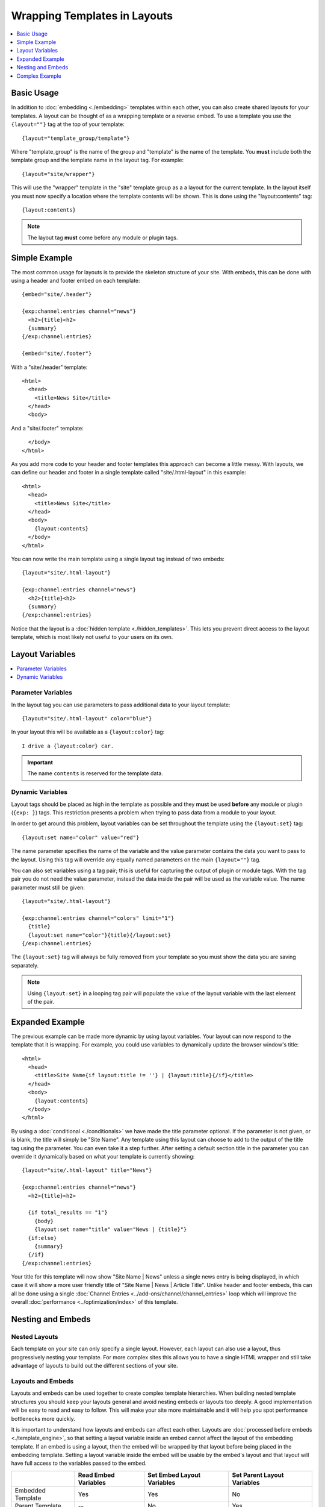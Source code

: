 Wrapping Templates in Layouts
=============================

.. contents::
   :local:
   :depth: 1

Basic Usage
-----------

In addition to :doc:`embedding <./embedding>` templates within each
other, you can also create shared layouts for your templates. A layout
can be thought of as a wrapping template or a reverse embed. To use a
template you use the ``{layout=""}`` tag at the top of your template::

  {layout="template_group/template"}

Where "template\_group" is the name of the group and "template" is the
name of the template. You **must** include both the template group and
the template name in the layout tag. For example::

{layout="site/wrapper"}

This will use the "wrapper" template in the "site" template group as a
a layout for the current template. In the layout itself you must now
specify a location where the template contents will be shown. This is
done using the "layout:contents" tag::

  {layout:contents}

.. note:: The layout tag **must** come before any module or plugin tags.

Simple Example
--------------

The most common usage for layouts is to provide the skeleton structure
of your site. With embeds, this can be done with using a header and
footer embed on each template::

  {embed="site/.header"}

  {exp:channel:entries channel="news"}
    <h2>{title}<h2>
    {summary}
  {/exp:channel:entries}

  {embed="site/.footer"}

With a "site/.header" template::

  <html>
    <head>
      <title>News Site</title>
    </head>
    <body>

And a "site/.footer" template::

    </body>
  </html>

As you add more code to your header and footer templates this approach
can become a little messy. With layouts, we can define our header and
footer in a single template called "site/.html-layout" in this
example::

  <html>
    <head>
      <title>News Site</title>
    </head>
    <body>
      {layout:contents}
    </body>
  </html>

You can now write the main template using a single layout tag instead
of two embeds::

  {layout="site/.html-layout"}

  {exp:channel:entries channel="news"}
    <h2>{title}<h2>
    {summary}
  {/exp:channel:entries}

Notice that the layout is a :doc:`hidden template <./hidden_templates>`.
This lets you prevent direct access to the layout template, which is
most likely not useful to your users on its own.

.. _layout_variables:

Layout Variables
----------------

.. contents::
   :local:
   :depth: 1

Parameter Variables
~~~~~~~~~~~~~~~~~~~

In the layout tag you can use parameters to pass additional data to your
layout template::

  {layout="site/.html-layout" color="blue"}

In your layout this will be available as a ``{layout:color}`` tag::

  I drive a {layout:color} car.

.. important:: The name ``contents`` is reserved for the template data.

Dynamic Variables
~~~~~~~~~~~~~~~~~

Layout tags should be placed as high in the template as possible and
they **must** be used **before** any module or plugin (``{exp: }``)
tags. This restriction presents a problem when trying to pass data from
a module to your layout.

In order to get around this problem, layout variables can be set
throughout the template using the ``{layout:set}`` tag::

  {layout:set name="color" value="red"}

The name parameter specifies the name of the variable and the value
parameter contains the data you want to pass to the layout. Using this
tag will override any equally named parameters on the main
``{layout=""}`` tag.

You can also set variables using a tag pair; this is useful for
capturing the output of plugin or module tags. With the tag pair you do
not need the value parameter, instead the data inside the pair will be
used as the variable value. The name parameter must still be given::

  {layout="site/.html-layout"}

  {exp:channel:entries channel="colors" limit="1"}
    {title}
    {layout:set name="color"}{title}{/layout:set}
  {/exp:channel:entries}

The ``{layout:set}`` tag will always be fully removed from your template
so you must show the data you are saving separately.

.. note::
  Using ``{layout:set}`` in a looping tag pair will populate the value
  of the layout variable with the last element of the pair.

Expanded Example
----------------

The previous example can be made more dynamic by using layout variables.
Your layout can now respond to the template that it is wrapping. For
example, you could use variables to dynamically update the browser
window's title::

  <html>
    <head>
      <title>Site Name{if layout:title != ''} | {layout:title}{/if}</title>
    </head>
    <body>
      {layout:contents}
    </body>
  </html>

By using a :doc:`conditional <./conditionals>` we have made the
title parameter optional. If the parameter is not given, or is blank,
the title will simply be "Site Name". Any template using this layout can
choose to add to the output of the title tag using the parameter. You
can even take it a step further. After setting a default section title
in the parameter you can override it dynamically based on what your
template is currently showing::

  {layout="site/.html-layout" title="News"}

  {exp:channel:entries channel="news"}
    <h2>{title}<h2>

    {if total_results == "1"}
      {body}
      {layout:set name="title" value="News | {title}"}
    {if:else}
      {summary}
    {/if}
  {/exp:channel:entries}

Your title for this template will now show "Site Name | News" unless a
single news entry is being displayed, in which case it will show a more
user friendly title of "Site Name | News | Article Title". Unlike header
and footer embeds, this can all be done using a single :doc:`Channel
Entries <../add-ons/channel/channel_entries>` loop which will improve
the overall :doc:`performance <../optimization/index>` of this template.

Nesting and Embeds
------------------

Nested Layouts
~~~~~~~~~~~~~~

Each template on your site can only specify a single layout. However,
each layout can also use a layout, thus progressively nesting your
template. For more complex sites this allows you to have a single HTML
wrapper and still take advantage of layouts to build out the different
sections of your site.

Layouts and Embeds
~~~~~~~~~~~~~~~~~~

Layouts and embeds can be used together to create complex template
hierarchies. When building nested template structures you should keep
your layouts general and avoid nesting embeds or layouts too deeply. A
good implementation will be easy to read and easy to follow. This will
make your site more maintainable and it will help you spot performance
bottlenecks more quickly.

It is important to understand how layouts and embeds can affect each
other. Layouts are :doc:`processed before embeds
<./template_engine>`, so that setting a layout variable inside an embed
cannot affect the layout of the embedding template. If an embed is using
a layout, then the embed will be wrapped by that layout before being
placed in the embedding template. Setting a layout variable inside the
embed will be usable by the embed's layout and that layout will have
full access to the variables passed to the embed.

+-----------------------+----------------------+----------------------------+-----------------------------+
|                       | Read Embed Variables | Set Embed Layout Variables | Set Parent Layout Variables |
+=======================+======================+============================+=============================+
| Embedded Template     | Yes                  | Yes                        | No                          |
+-----------------------+----------------------+----------------------------+-----------------------------+
| Parent Template       | --                   | No                         | Yes                         |
+-----------------------+----------------------+----------------------------+-----------------------------+
| Embed Layout          | Yes                  | --                         | No                          |
+-----------------------+----------------------+----------------------------+-----------------------------+
| Parent's Layout       | No                   | No                         | --                          |
+-----------------------+----------------------+----------------------------+-----------------------------+

Complex Example
---------------

Putting all of these together lets you create flexible page layouts with
multiple dynamic sections. This example will add a sidebar and footer to
the news example above.

We will keep the existing "site/.html-layout" from before, with a small
addition to allow for additional JavaScript and CSS to be set from the
template::

  <html>
    <head>
      <title>Site Name{if layout:title != ''} | {layout:title}{/if}</title>

      <link rel="stylesheet" href="/assets/global.css" type="text/css" />
      {layout:css}
    </head>
    <body>
      {layout:contents}
      {layout:js}
    </body>
  </html>

For the news section we will now have a separate layout that defines
the structure of a given news page. Let's call it "news/.layout"::

  {layout="site/.html-layout"}
  {layout:set name="title"}News{if layout:title != ''} | {layout:title}{/if}{/layout:set}

  {layout:set name="css"}
    <link rel="stylesheet" href="/assets/news.css" type="text/css" />
  {/layout:set}

  <div id="wrapper">
    <div id="main">
      {layout:contents}
    </div>

    <aside>
      {layout:sidebar}
    </aside>
  </div>


Our news homepage "news/index" will use the news layout to show a list
of recent entries and also provide a search box in the sidebar. We will
use an embed for the search and come back to it later::

  {layout="news/.layout" title="Recent"}

  {exp:channel:entries channel="news" limit="30" dynamic="no"}
    <h2><a href="{url_title_path='news/article'}">{title}</a><h2>
    {summary}
  {/exp:channel:entries}

  {layout:set name="sidebar"}
    {embed="news/.embed-search"}
  {/layout:set}

We will use the "news/article" template to display the full article and
change the sidebar to show an article list in addition to the search::

  {layout="news/.layout"}

  {exp:channel:entries channel="news" require_entry="yes"}
    {layout:set name="title" value="{title}"}

    <h1>{title}<h1>
    {body}
  {/exp:channel:entries}

  {layout:set name="sidebar"}
    {embed="news/.embed-search"}
    {embed="news/.embed-recent-articles"}
  {/layout:set}

For each element in the sidebar we will have a small piece of wrapping
code in a layout, "news/.sidebar-layout"::

  <div class="sidebar-item">
    <header>{layout:header}</header>
    {layout:contents}
  </div>

Now we can create "news/.embed-search" using the :doc:`Simple Search
Form <../add-ons/search/simple>` tag::

  {layout="news/.sidebar-layout" header="Search"}

  {exp:search:simple_form channel="news"}
    <input type="search" name="keywords" maxlength="100">
    <input type="submit" value="Submit">
  {/exp:search:simple_form}

And "news/.embed-recent-articles"::

  {layout="news/.sidebar-layout" header="Recent Articles"}

  <ul>
    {exp:channel:entries channel="news" limit="10" dynamic="no" disable="custom_fields"}
      <li>{title}</li>
    {/exp:channel:entries}
  </ul>

